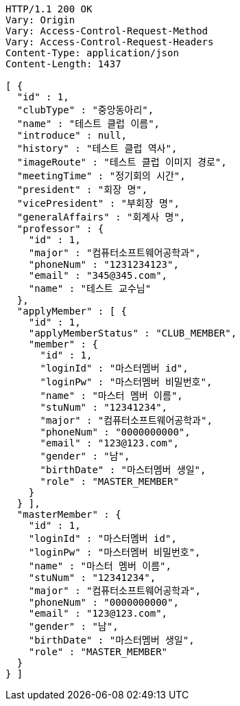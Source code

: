 [source,http,options="nowrap"]
----
HTTP/1.1 200 OK
Vary: Origin
Vary: Access-Control-Request-Method
Vary: Access-Control-Request-Headers
Content-Type: application/json
Content-Length: 1437

[ {
  "id" : 1,
  "clubType" : "중앙동아리",
  "name" : "테스트 클럽 이름",
  "introduce" : null,
  "history" : "테스트 클럽 역사",
  "imageRoute" : "테스트 클럽 이미지 경로",
  "meetingTime" : "정기회의 시간",
  "president" : "회장 명",
  "vicePresident" : "부회장 명",
  "generalAffairs" : "회계사 명",
  "professor" : {
    "id" : 1,
    "major" : "컴퓨터소프트웨어공학과",
    "phoneNum" : "1231234123",
    "email" : "345@345.com",
    "name" : "테스트 교수님"
  },
  "applyMember" : [ {
    "id" : 1,
    "applyMemberStatus" : "CLUB_MEMBER",
    "member" : {
      "id" : 1,
      "loginId" : "마스터멤버 id",
      "loginPw" : "마스터멤버 비밀번호",
      "name" : "마스터 멤버 이름",
      "stuNum" : "12341234",
      "major" : "컴퓨터소프트웨어공학과",
      "phoneNum" : "0000000000",
      "email" : "123@123.com",
      "gender" : "남",
      "birthDate" : "마스터멤버 생일",
      "role" : "MASTER_MEMBER"
    }
  } ],
  "masterMember" : {
    "id" : 1,
    "loginId" : "마스터멤버 id",
    "loginPw" : "마스터멤버 비밀번호",
    "name" : "마스터 멤버 이름",
    "stuNum" : "12341234",
    "major" : "컴퓨터소프트웨어공학과",
    "phoneNum" : "0000000000",
    "email" : "123@123.com",
    "gender" : "남",
    "birthDate" : "마스터멤버 생일",
    "role" : "MASTER_MEMBER"
  }
} ]
----
